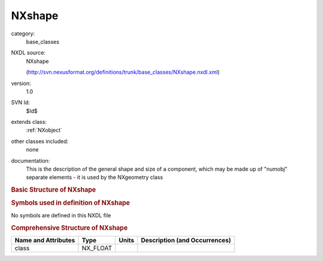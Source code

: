 ..  _NXshape:

#######
NXshape
#######

.. index::  ! . NXDL base_classes; NXshape

category:
    base_classes

NXDL source:
    NXshape
    
    (http://svn.nexusformat.org/definitions/trunk/base_classes/NXshape.nxdl.xml)

version:
    1.0

SVN Id:
    $Id$

extends class:
    :ref:`NXobject`

other classes included:
    none

documentation:
    This is the description of the general shape and size of a
    component, which may be made up of "numobj" separate
    elements - it is used by the NXgeometry class
    


.. rubric:: Basic Structure of **NXshape**

.. code-block:: text
    :linenos:
    
    NXshape (base class, version 1.0)
      direction:NX_CHAR
      shape:NX_CHAR
      size:NX_FLOAT[numobj,nshapepar]
    

.. rubric:: Symbols used in definition of **NXshape**

No symbols are defined in this NXDL file





.. rubric:: Comprehensive Structure of **NXshape**

+---------------------+----------+-------+-------------------------------+
| Name and Attributes | Type     | Units | Description (and Occurrences) |
+=====================+==========+=======+===============================+
| class               | NX_FLOAT | ..    | ..                            |
+---------------------+----------+-------+-------------------------------+

